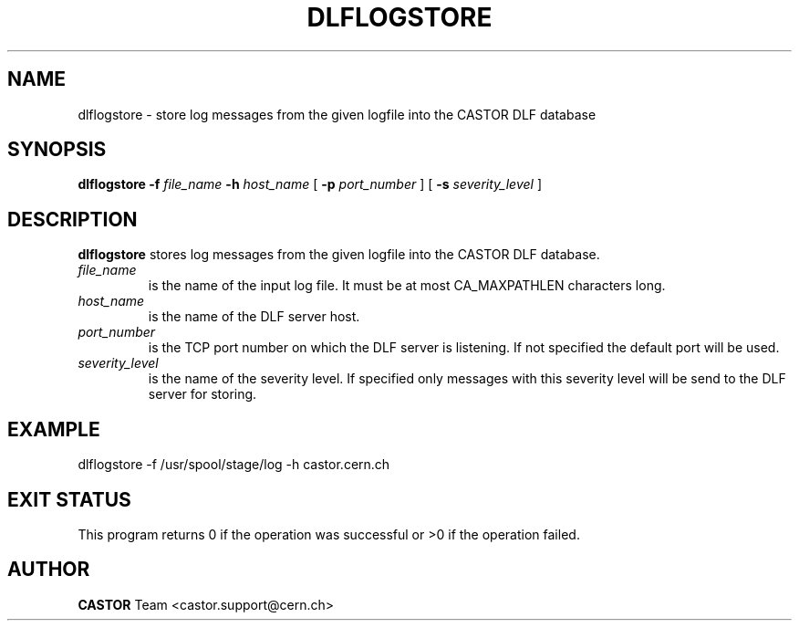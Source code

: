.lf 1 dlflogstore.man
.\" @(#)$RCSfile: dlflogstore.man,v $ $Revision: 1.1 $ $Date: 2003/08/20 13:06:12 $ CERN IT-ADC Vitaly Motyakov
.\" Copyright (C) 2003 by CERN/IT/ADC
.\" All rights reserved
.\"
.TH DLFLOGSTORE 1 "$Date: 2003/08/20 13:06:12 $" CASTOR "DLF Administrator Commands"
.SH NAME
dlflogstore \- store log messages from the given logfile into the CASTOR
DLF database
.SH SYNOPSIS
.B dlflogstore
.BI -f " file_name"
.BI -h " host_name"
[
.BI -p " port_number"
] [
.BI -s " severity_level"
]
.SH DESCRIPTION
.B dlflogstore
stores log messages from the given logfile into the CASTOR
DLF database.
.TP
.I file_name
is the name of the input log file. It must be at most
CA_MAXPATHLEN characters long.
.TP
.I host_name
is the name of the DLF server host.
.TP
.I port_number
is the TCP port number on which the DLF server is listening. If not specified
the default port will be used.
.TP
.I severity_level
is the name of the severity level. If specified only messages with this
severity level will be send to the DLF server for storing.
.SH EXAMPLE
.nf
.ft CW
dlflogstore -f /usr/spool/stage/log -h castor.cern.ch
.ft
.fi
.SH EXIT STATUS
This program returns 0 if the operation was successful or >0 if the operation
failed.
.SH AUTHOR
\fBCASTOR\fP Team <castor.support@cern.ch>
